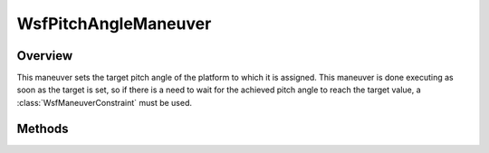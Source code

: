 .. ****************************************************************************
.. CUI
..
.. The Advanced Framework for Simulation, Integration, and Modeling (AFSIM)
..
.. The use, dissemination or disclosure of data in this file is subject to
.. limitation or restriction. See accompanying README and LICENSE for details.
.. ****************************************************************************

WsfPitchAngleManeuver
---------------------

.. class:: WsfPitchAngleManeuver inherits WsfManeuver

Overview
========

This maneuver sets the target pitch angle of the platform to which it is 
assigned. This maneuver is done executing as soon as the target is set, so if 
there is a need to wait for the achieved pitch angle to reach the target
value, a :class:`WsfManeuverConstraint` must be used.

Methods
=======

.. method:: WsfPitchAngleManeuver Construct(double aPitchAngleDeg)

   Construct a maneuver that will set a target pitch angle in degrees.

.. method:: double GetPitchAngle()

   Return this maneuver's target pitch angle in degrees.
